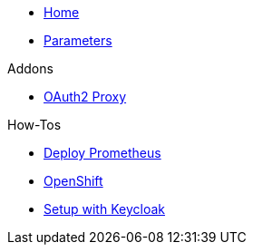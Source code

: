 * xref:index.adoc[Home]
* xref:references/parameters.adoc[Parameters]

.Addons
** xref:references/addon-oauth2-proxy.adoc[OAuth2 Proxy]

.How-Tos
* xref:how-tos/prometheus.adoc[Deploy Prometheus]
* xref:how-tos/openshift.adoc[OpenShift]
* xref:how-tos/setup-keycloak.adoc[Setup with Keycloak]
